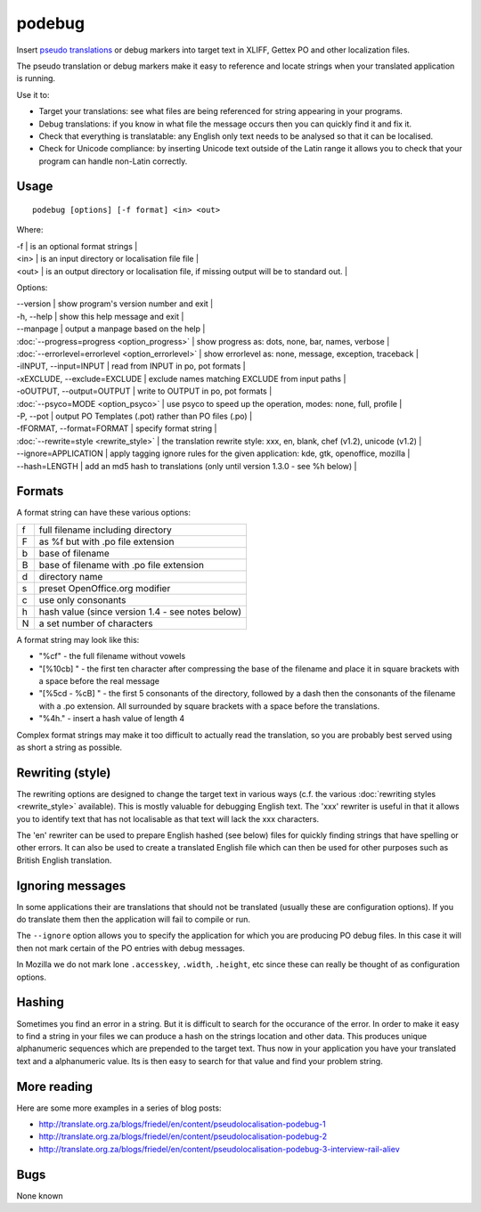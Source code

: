 
.. _pages/toolkit/podebug#podebug:

podebug
*******

Insert `pseudo translations <https://en.wikipedia.org/wiki/Pseudolocalization>`_ or debug markers into target text in XLIFF, Gettex PO and other localization files.

The pseudo translation or debug markers make it easy to reference and locate strings when your translated application is running.

Use it to:

* Target your translations: see what files are being referenced for string appearing in your programs.
* Debug translations: if you know in what file the message occurs then you can quickly find it and fix it.
* Check that everything is translatable: any English only text needs to be analysed so that it can be localised.
* Check for Unicode compliance: by inserting Unicode text outside of the Latin range it allows you to check that your program can handle non-Latin correctly.

.. _pages/toolkit/podebug#usage:

Usage
=====

::

  podebug [options] [-f format] <in> <out>

Where:

| -f     | is an optional format strings  |
| <in>   | is an input directory or localisation file file  |
| <out>  | is an output directory or localisation file, if missing output will be to standard out.   |

Options:

| --version            | show program's version number and exit   |
| -h, --help           | show this help message and exit   |
| --manpage            | output a manpage based on the help   |
| :doc:`--progress=progress <option_progress>`  | show progress as: dots, none, bar, names, verbose   |
| :doc:`--errorlevel=errorlevel <option_errorlevel>`   | show errorlevel as: none, message, exception, traceback   |
| -iINPUT, --input=INPUT    | read from INPUT in po, pot formats   |
| -xEXCLUDE, --exclude=EXCLUDE   | exclude names matching EXCLUDE from input paths   |
| -oOUTPUT, --output=OUTPUT  | write to OUTPUT in po, pot formats   |
| :doc:`--psyco=MODE <option_psyco>`         | use psyco to speed up the operation, modes: none, full, profile   |
| -P, --pot            | output PO Templates (.pot) rather than PO files (.po)   |
| -fFORMAT, --format=FORMAT   | specify format string   |
| :doc:`--rewrite=style <rewrite_style>`      | the translation rewrite style: xxx, en, blank, chef  (v1.2), unicode (v1.2) |
| --ignore=APPLICATION  | apply tagging ignore rules for the given application: kde, gtk, openoffice, mozilla  |
| --hash=LENGTH        | add an md5 hash to translations (only until version 1.3.0 - see %h below) |

.. _pages/toolkit/podebug#formats:

Formats
=======

A format string can have these various options:

+---+----------------------------------------------------+
| f | full filename including directory                  |
+---+----------------------------------------------------+
| F | as %f but with .po file extension                  |
+---+----------------------------------------------------+
| b | base of filename                                   |
+---+----------------------------------------------------+
| B | base of filename with .po file extension           |
+---+----------------------------------------------------+
| d | directory name                                     |
+---+----------------------------------------------------+
| s | preset OpenOffice.org modifier                     |
+---+----------------------------------------------------+
| c | use only consonants                                |
+---+----------------------------------------------------+
| h | hash value (since version 1.4 - see notes below)   |
+---+----------------------------------------------------+
| N | a set number of characters                         |
+---+----------------------------------------------------+

A format string may look like this:

* "%cf" - the full filename without vowels
* "[%10cb] " - the first ten character after compressing the base of the filename and place it in square brackets with a space before the real message
* "[%5cd - %cB] " - the first 5 consonants of the directory, followed by a dash then the consonants of the filename with a .po extension.  All surrounded by square brackets with a space before the translations.
* "%4h." - insert a hash value of length 4

Complex format strings may make it too difficult to actually read the translation, so you are probably best served using as short a string as possible.

.. _pages/toolkit/podebug#rewriting_style:

Rewriting (style)
=================

The rewriting options are designed to change the target text in various ways (c.f. the various :doc:`rewriting styles <rewrite_style>` available).  This is mostly valuable for debugging English text.  The 'xxx' rewriter is useful in that it allows you to identify text that has not localisable as that text will lack the xxx characters.

The 'en' rewriter can be used to prepare English hashed (see below) files for quickly finding strings that have spelling or other errors.  It can also be used to create a translated English file which can then be used for other purposes such as British English translation.

.. _pages/toolkit/podebug#ignoring_messages:

Ignoring messages
=================

In some applications their are translations that should not be translated (usually these are configuration options).  If you do translate them then the application will fail to compile or run.

The ``--ignore`` option allows you to specify the application for which you are producing PO debug files.  In this case it will then not mark certain of the PO entries with debug messages.

In Mozilla we do not mark lone ``.accesskey``, ``.width``, ``.height``, etc since these can really be thought of as configuration options.

.. _pages/toolkit/podebug#hashing:

Hashing
=======

Sometimes you find an error in a string.  But it is difficult to search for the occurance of the error.  In order to make
it easy to find a string in your files we can produce a hash on the strings location and other data.  This produces
unique alphanumeric sequences which are prepended to the target text.  Thus now in your application you have your translated
text and a alphanumeric value.  Its is then easy to search for that value and find your problem string.

.. _pages/toolkit/podebug#more_reading:

More reading
============

Here are some more examples in a series of blog posts:

* http://translate.org.za/blogs/friedel/en/content/pseudolocalisation-podebug-1
* http://translate.org.za/blogs/friedel/en/content/pseudolocalisation-podebug-2
* http://translate.org.za/blogs/friedel/en/content/pseudolocalisation-podebug-3-interview-rail-aliev

.. _pages/toolkit/podebug#bugs:

Bugs
====

None known
